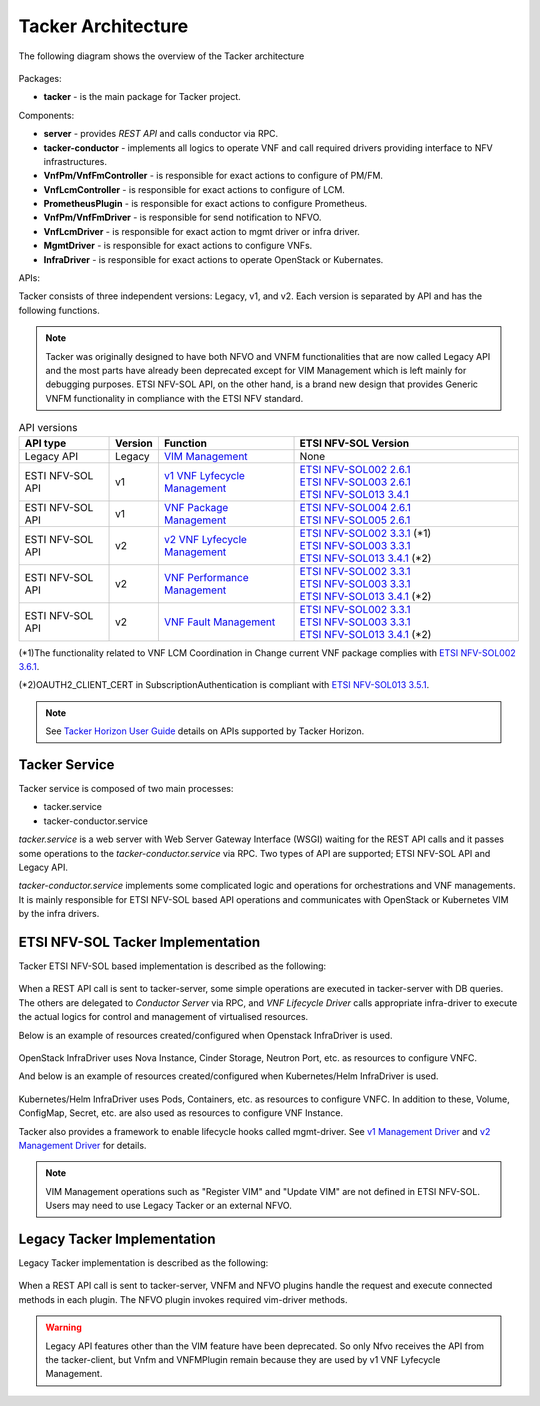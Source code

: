===================
Tacker Architecture
===================

The following diagram shows the overview of the Tacker architecture

.. figure:: /_images/tacker-design.svg


Packages:

* **tacker** - is the main package for Tacker project.

Components:

* **server** - provides *REST API* and calls conductor via RPC.
* **tacker-conductor** - implements all logics to operate VNF and call required
  drivers providing interface to NFV infrastructures.

* **VnfPm/VnfFmController** - is responsible for exact actions
  to configure of PM/FM.
* **VnfLcmController** - is responsible for exact actions to
  configure of LCM.
* **PrometheusPlugin** - is responsible for exact actions to
  configure Prometheus.

* **VnfPm/VnfFmDriver** - is responsible for send notification to NFVO.
* **VnfLcmDriver** - is responsible for exact action to
  mgmt driver or infra driver.

* **MgmtDriver** - is responsible for exact actions to configure VNFs.
* **InfraDriver** - is responsible for exact actions to operate OpenStack or
  Kubernates.

APIs:

Tacker consists of three independent versions: Legacy, v1, and v2.
Each version is separated by API and has the following functions.

.. note::

  Tacker was originally designed to have both NFVO and VNFM functionalities
  that are now called Legacy API and the most parts have already been
  deprecated except for VIM Management which is left mainly for debugging
  purposes.
  ETSI NFV-SOL API, on the other hand, is a brand new design that provides
  Generic VNFM functionality in compliance with the ETSI NFV standard.


.. list-table:: API versions
  :widths: 2 1 3 5
  :header-rows: 1

  * - API type
    - Version
    - Function
    - ETSI NFV-SOL Version
  * - Legacy API
    - Legacy
    - `VIM Management`_
    - None
  * - ESTI NFV-SOL API
    - v1
    - `v1 VNF Lyfecycle Management`_
    - | `ETSI NFV-SOL002 2.6.1`_
      | `ETSI NFV-SOL003 2.6.1`_
      | `ETSI NFV-SOL013 3.4.1`_
  * - ESTI NFV-SOL API
    - v1
    - `VNF Package Management`_
    - | `ETSI NFV-SOL004 2.6.1`_
      | `ETSI NFV-SOL005 2.6.1`_
  * - ESTI NFV-SOL API
    - v2
    - `v2 VNF Lyfecycle Management`_
    - | `ETSI NFV-SOL002 3.3.1`_ (\*1)
      | `ETSI NFV-SOL003 3.3.1`_
      | `ETSI NFV-SOL013 3.4.1`_ (\*2)
  * - ESTI NFV-SOL API
    - v2
    - `VNF Performance Management`_
    - | `ETSI NFV-SOL002 3.3.1`_
      | `ETSI NFV-SOL003 3.3.1`_
      | `ETSI NFV-SOL013 3.4.1`_ (\*2)
  * - ESTI NFV-SOL API
    - v2
    - `VNF Fault Management`_
    - | `ETSI NFV-SOL002 3.3.1`_
      | `ETSI NFV-SOL003 3.3.1`_
      | `ETSI NFV-SOL013 3.4.1`_ (\*2)


(\*1)The functionality related to VNF LCM Coordination in
Change current VNF package complies with `ETSI NFV-SOL002 3.6.1`_.

(\*2)OAUTH2_CLIENT_CERT in SubscriptionAuthentication is compliant with
`ETSI NFV-SOL013 3.5.1`_.


.. note::

  See `Tacker Horizon User Guide`_ details on APIs
  supported by Tacker Horizon.


Tacker Service
--------------

Tacker service is composed of two main processes:

* tacker.service
* tacker-conductor.service

*tacker.service* is a web server with Web Server Gateway Interface (WSGI)
waiting for the REST API calls and it passes some operations to the
*tacker-conductor.service* via RPC. Two types of API are supported;
ETSI NFV-SOL API and Legacy API.

*tacker-conductor.service* implements some complicated logic and operations
for orchestrations and VNF managements. It is mainly responsible for ETSI
NFV-SOL based API operations and communicates with OpenStack or Kubernetes
VIM by the infra drivers.


ETSI NFV-SOL Tacker Implementation
----------------------------------

Tacker ETSI NFV-SOL based implementation is described as the following:

.. figure:: /_images/tacker-design-etsi.svg


When a REST API call is sent to tacker-server, some simple operations are
executed in tacker-server with DB queries. The others are delegated to
`Conductor Server` via RPC, and `VNF Lifecycle Driver` calls appropriate
infra-driver to execute the actual logics for control and management of
virtualised resources.

Below is an example of resources created/configured when Openstack InfraDriver
is used.

.. figure:: /_images/openstack_infra_driver.svg


OpenStack InfraDriver uses Nova Instance, Cinder Storage, Neutron Port, etc.
as resources to configure VNFC.

And below is an example of resources created/configured when Kubernetes/Helm
InfraDriver is used.

.. figure:: /_images/k8s_helm_infra_driver.svg


Kubernetes/Helm InfraDriver uses Pods, Containers, etc. as resources
to configure VNFC.
In addition to these, Volume, ConfigMap, Secret, etc. are also used as
resources to configure VNF Instance.

Tacker also provides a framework to enable lifecycle hooks called mgmt-driver.
See `v1 Management Driver`_ and `v2 Management Driver`_ for details.

.. note::

  VIM Management operations such as "Register VIM" and "Update VIM" are
  not defined in ETSI NFV-SOL.
  Users may need to use Legacy Tacker or an external NFVO.


Legacy Tacker Implementation
----------------------------

Legacy Tacker implementation is described as the following:

.. figure:: /_images/tacker-design-legacy.svg


When a REST API call is sent to tacker-server, VNFM and NFVO plugins handle
the request and execute connected methods in each plugin. The NFVO plugin
invokes required vim-driver methods.

.. warning::

  Legacy API features other than the VIM feature have been deprecated.
  So only Nfvo receives the API from the tacker-client, but Vnfm and
  VNFMPlugin remain because they are used by v1 VNF Lyfecycle Management.


.. _ETSI NFV-SOL002 2.6.1:
  https://www.etsi.org/deliver/etsi_gs/NFV-SOL/001_099/002/02.06.01_60/gs_nfv-sol002v020601p.pdf
.. _ETSI NFV-SOL002 3.3.1:
  https://www.etsi.org/deliver/etsi_gs/NFV-SOL/001_099/002/03.03.01_60/gs_nfv-sol002v030301p.pdf
.. _ETSI NFV-SOL002 3.6.1:
  https://www.etsi.org/deliver/etsi_gs/NFV-SOL/001_099/002/03.06.01_60/gs_nfv-sol002v030601p.pdf
.. _ETSI NFV-SOL003 2.6.1:
  https://www.etsi.org/deliver/etsi_gs/NFV-SOL/001_099/003/02.06.01_60/gs_nfv-sol003v020601p.pdf
.. _ETSI NFV-SOL003 3.3.1:
  https://www.etsi.org/deliver/etsi_gs/NFV-SOL/001_099/003/03.03.01_60/gs_nfv-sol003v030301p.pdf
.. _ETSI NFV-SOL004 2.6.1:
  https://www.etsi.org/deliver/etsi_gs/NFV-SOL/001_099/004/02.06.01_60/gs_nfv-sol004v020601p.pdf
.. _ETSI NFV-SOL005 2.6.1:
  https://www.etsi.org/deliver/etsi_gs/NFV-SOL/001_099/005/02.06.01_60/gs_nfv-sol005v020601p.pdf
.. _ETSI NFV-SOL013 3.4.1:
  https://www.etsi.org/deliver/etsi_gs/NFV-SOL/001_099/013/03.04.01_60/gs_nfv-sol013v030401p.pdf
.. _ETSI NFV-SOL013 3.5.1:
  https://www.etsi.org/deliver/etsi_gs/NFV-SOL/001_099/013/03.05.01_60/gs_nfv-sol013v030501p.pdf
.. _VIM Management:
  https://docs.openstack.org/api-ref/nfv-orchestration/v1/legacy.html
.. _VNF Package Management:
  https://docs.openstack.org/api-ref/nfv-orchestration/v1/vnfpkgm.html
.. _v1 VNF Lyfecycle Management:
  https://docs.openstack.org/api-ref/nfv-orchestration/v1/vnflcm.html
.. _v2 VNF Lyfecycle Management:
  https://docs.openstack.org/api-ref/nfv-orchestration/v2/vnflcm.html
.. _VNF Performance Management:
  https://docs.openstack.org/api-ref/nfv-orchestration/v2/vnfpm.html
.. _VNF Fault Management:
  https://docs.openstack.org/api-ref/nfv-orchestration/v2/vnffm.html
.. _v1 Management Driver:
  https://docs.openstack.org/tacker/latest/user/etsi_use_case_guide.html#management-driver
.. _v2 Management Driver:
  https://docs.openstack.org/tacker/latest/user/v2/use_case_guide.html#management-driver
.. _Tacker Horizon User Guide: https://docs.openstack.org/tacker-horizon/latest/user/index.html
